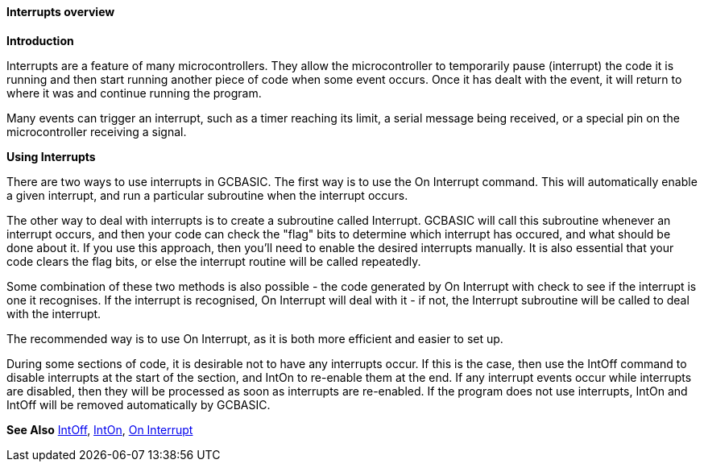 ==== Interrupts overview

*Introduction*

Interrupts are a feature of many microcontrollers. They allow the
microcontroller to temporarily pause (interrupt) the code it is running
and then start running another piece of code when some event occurs.
Once it has dealt with the event, it will return to where it was and
continue running the program.

Many events can trigger an interrupt, such as a timer reaching its
limit, a serial message being received, or a special pin on the
microcontroller receiving a signal.

*Using Interrupts*

There are two ways to use interrupts in GCBASIC. The first way is to use
the On Interrupt command. This will automatically enable a given
interrupt, and run a particular subroutine when the interrupt occurs.

The other way to deal with interrupts is to create a subroutine called
Interrupt. GCBASIC will call this subroutine whenever an interrupt
occurs, and then your code can check the "flag" bits to determine which
interrupt has occured, and what should be done about it. If you use this
approach, then you'll need to enable the desired interrupts manually. It
is also essential that your code clears the flag bits, or else the
interrupt routine will be called repeatedly.

Some combination of these two methods is also possible - the code
generated by On Interrupt with check to see if the interrupt is one it
recognises. If the interrupt is recognised, On Interrupt will deal with
it - if not, the Interrupt subroutine will be called to deal with the
interrupt.

The recommended way is to use On Interrupt, as it is both more efficient
and easier to set up.

During some sections of code, it is desirable not to have any interrupts
occur. If this is the case, then use the IntOff command to disable
interrupts at the start of the section, and IntOn to re-enable them at
the end. If any interrupt events occur while interrupts are disabled,
then they will be processed as soon as interrupts are re-enabled. If the
program does not use interrupts, IntOn and IntOff will be removed
automatically by GCBASIC.

*See Also* <<_intoff,IntOff>>, <<_inton,IntOn>>,
<<_on_interrupt,On Interrupt>>